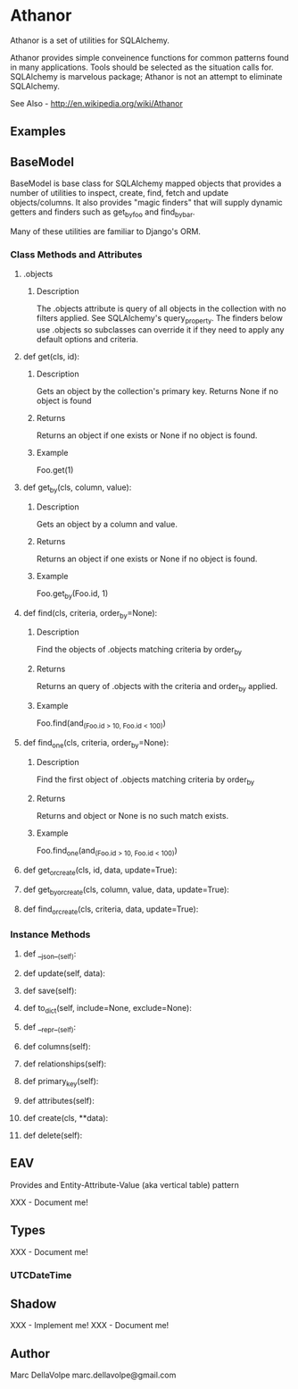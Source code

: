 * Athanor

  Athanor is a set of utilities for SQLAlchemy.  

  Athanor provides simple conveinence functions for common patterns
  found in many applications.  Tools should be selected as the
  situation calls for. SQLAlchemy is marvelous package; Athanor is not
  an attempt to eliminate SQLAlchemy.
  
  See Also - http://en.wikipedia.org/wiki/Athanor

** Examples

   

** BaseModel

   BaseModel is base class for SQLAlchemy mapped objects that provides
   a number of utilities to inspect, create, find, fetch and update
   objects/columns.  It also provides "magic finders" that will supply
   dynamic getters and finders such as get_by_foo and find_by_bar.

   Many of these utilities are familiar to Django's ORM.

*** Class Methods and Attributes

**** .objects
***** Description      
      The .objects attribute is query of all objects in the collection
      with no filters applied.  See SQLAlchemy's query_property.  The
      finders below use .objects so subclasses can override it if they
      need to apply any default options and criteria.

**** def get(cls, id):
***** Description
      Gets an object by the collection's primary key. Returns None if
      no object is found
***** Returns
      Returns an object if one exists or None if no object is found.
***** Example 
      Foo.get(1)

**** def get_by(cls, column, value):
***** Description
      Gets an object by a column and value.
***** Returns
      Returns an object if one exists or None if no object is found.
***** Example 
      Foo.get_by(Foo.id, 1)

**** def find(cls, criteria, order_by=None):
***** Description
      Find the objects of .objects matching criteria by order_by
***** Returns
      Returns an query of .objects with the criteria and order_by applied.
***** Example 
      Foo.find(and_(Foo.id > 10, Foo.id < 100))

**** def find_one(cls, criteria, order_by=None):
***** Description
      Find the first object of .objects matching criteria by order_by
***** Returns
      Returns and object or None is no such match exists.
***** Example 
      Foo.find_one(and_(Foo.id > 10, Foo.id < 100))

**** def get_or_create(cls, id, data, update=True):
**** def get_by_or_create(cls, column, value, data, update=True):
**** def find_or_create(cls, criteria, data, update=True):

*** Instance Methods

**** def __json__(self):
**** def update(self, data):
**** def save(self):
**** def to_dict(self, include=None, exclude=None):
**** def __repr__(self):
**** def columns(self):
**** def relationships(self):
**** def primary_key(self):
**** def attributes(self):
**** def create(cls, **data):
**** def delete(self):

** EAV

   Provides and Entity-Attribute-Value (aka vertical table) pattern 

   XXX - Document me!

** Types

   XXX - Document me!

*** UTCDateTime

** Shadow

   XXX - Implement me!
   XXX - Document me!

** Author
   Marc DellaVolpe
   marc.dellavolpe@gmail.com

